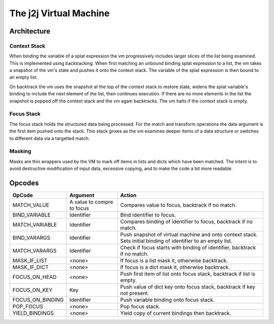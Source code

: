 The j2j Virtual Machine
=======================

Architecture
------------
.. figure:: vm.png

Context Stack
^^^^^^^^^^^^^

When binding the variable of a splat expression the vm progressively includes larger slices of the list being examined.
This is implemented using backtracking. When first matching an unbound binding splat expression to a list, the vm takes a snapshot
of the vm's state and pushes it onto the context stack. The variable of the splat expression is then bound to an empty list.

On backtrack the vm uses the snapshot at the top of the context stack to restore state,
widens the splat variable's binding to include the next element of the list, then continues execution.
If there are no more elements in the list the snapshot is popped off the context stack and the vm again backtracks.
The vm halts if the context stack is empty.

Focus Stack
^^^^^^^^^^^

The focus stack holds the structured data being processed.
For the match and transform operations the data argument is the first item pushed onto the stack.
This stack grows as the vm examines deeper items of a data structure or switches to different data via a targetted match.

Masking
^^^^^^^

Masks are thin wrappers used by the VM to mark off items in lists and dicts which have been matched.
The intent is to avoid destructive modification of input data, excessive copying, and to make the code a bit more readable.

Opcodes
-------
+----------------------+-------------------------------+--------------------------------------------------------------------------+
+ OpCode               | Argument                      | Action                                                                   |
+======================+===============================+==========================================================================+
|    MATCH_VALUE       | A value to compre to focus    | Compares value to focus, backtrack if no match.                          |
+----------------------+-------------------------------+--------------------------------------------------------------------------+
|    BIND_VARIABLE     | Identifier                    | Bind identifier to focus.                                                |
+----------------------+-------------------------------+--------------------------------------------------------------------------+
|    MATCH_VARIABLE    | Identifier                    | Compares binding of identifier to focus, backtrack if no match.          |
+----------------------+-------------------------------+--------------------------------------------------------------------------+
|    BIND_VARARGS      | Identifier                    | Push snapshot of virtual machine and onto context stack.                 |
|                      |                               | Sets initial binding of identifier to an empty list.                     |
+----------------------+-------------------------------+--------------------------------------------------------------------------+
|    MATCH_VARARGS     | Identifier                    | Check if focus starts with binding of identifier, backtrack if no match. |
+----------------------+-------------------------------+--------------------------------------------------------------------------+
|    MASK_IF_LIST      | <none>                        | If focus is a list mask it, otherwise backtrack.                         |
+----------------------+-------------------------------+--------------------------------------------------------------------------+
|    MASK_IF_DICT      | <none>                        | If focus is a dict mask it, otherwise backtrack.                         |
+----------------------+-------------------------------+--------------------------------------------------------------------------+
|    FOCUS_ON_HEAD     | <none>                        | Push first item of list onto focus stack, backtrack if list is empty.    |
+----------------------+-------------------------------+--------------------------------------------------------------------------+
|    FOCUS_ON_KEY      | Key                           | Push value of dict key onto focus stack, backtrack if key not present.   |
+----------------------+-------------------------------+--------------------------------------------------------------------------+
|    FOCUS_ON_BINDING  | Identifier                    | Push variable binding onto focus stack.                                  |
+----------------------+-------------------------------+--------------------------------------------------------------------------+
|    POP_FOCUS         | <none>                        | Pop focus stack.                                                         |
+----------------------+-------------------------------+--------------------------------------------------------------------------+
|    YIELD_BINDINGS    | <none>                        | Yield copy of current bindings then backtrack.                           |
+----------------------+-------------------------------+--------------------------------------------------------------------------+
